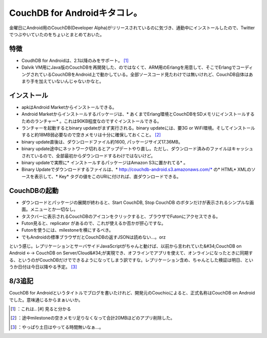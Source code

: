 ﻿CouchDB for Androidキタコレ。
################################################


金曜日にAndroid用のCouchDB(Developer Alpha)がリリースされているのに気づき、通勤中にインストールしたので、Twitterでつぶやいていたのをちょいとまとめておいた。

特徴
********



* CoudhDB for Androidは、2.1以降のみをサポート。 [#]_ 
* Dalvik VM用にJava版のCouchDBを再開発した、のではなくて、ARM用のErlangを用意して、そこでErlangでコーディングされているCouchDBをAndroid上で動かしている。全部ソースコード見たわけでは無いけれど、CouchDB自体はあまり手を加えていないんじゃないかなと。


インストール
********************************



* apkはAndroid Marketからインストールできる。
* Android Marketからインストールするパッケージは、* あくまでErlang環境とCouchDBをSDメモリにインストールするためのランチャー* 。これは90KB程度なのですぐインストールできる。
* ランチャーを起動するとbinary updateがまず実行される。binary updateには、要3G or WiFi環境。そしてインストールすると約18MB弱必要なので空きメモリは十分に確保しておくこと。 [#]_ 
* binary update直後は、ダウンロードファイル約1600, パッケージサイズ17.36MB。
* binary update途中にネットワーク切れるとアップデートやり直し。ただし、ダウンロード済みのファイルはキャッシュされているので、全部最初からダウンロードするわけではないけど。
* binary updateで実際に* インストールするパッケージはAmazon S3に置かれてる* 。
* Binary Updateでダウンロードするファイルは、* http://couchdb-android.s3.amazonaws.com/*  の* HTML* XMLのソースを表示して、* Key* タグの値をこのURIに付ければ、直ダウンロードできる。


CouchDBの起動
****************************



* ダウンロードとパッケージの展開が終わると、Start CouchDB, Stop CouchDB のボタンだけが表示されるシンプルな画面。メニューとか一切なし。
* タスクバーに表示されるCouchDBのアイコンをクリックすると、ブラウザでFutonにアクセスできる。 
* Futon見ると、replicator があるので、これが使えるか否かが肝心ですな。
* Futonを使うには、milestoneを横にするべき。
* でもAndroidの標準ブラウザだとCouchDBの返すJSONは読めない…。orz


という感じ。レプリケーションとサーバサイドJavaScriptがちゃんと動けば、以前から言われていた&#34;CouchDB on Android ←→ CouchDB on Server/Cloud&#34;が実現でき、オフラインでアプリを使えて、オンラインになったときに同期する、というのがCouchDBだけでできるようになってしまう訳ですな。レプリケーション含め、ちゃんとした検証は明日、というか日付は今日以降やる予定。 [#]_ 

8/3追記
**************


CouchDB for Androidというタイトルでブログを書いたけれど、開発元のCouchioによると、正式名称はCouchDB on Androidでした。意味通じるからまぁいいか。



.. [#] ：これは.. [#] 見ると分かる
.. [#] ：途中milestoneの空きメモリ足りなくなって合計20MBほどのアプリ削除した。
.. [#] ：やっぱり土日はやってる時間無いなぁ…。



.. author:: mkouhei
.. categories:: CouchDB, gadget, 
.. tags::
.. comments::


